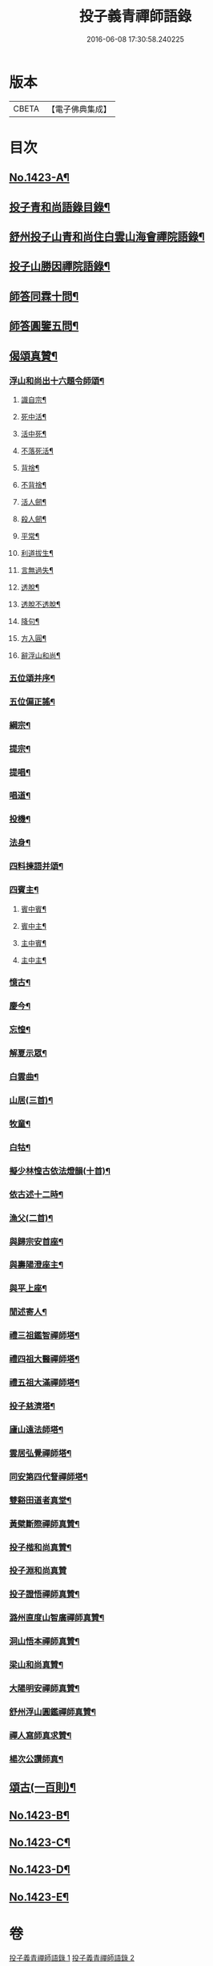 #+TITLE: 投子義青禪師語錄 
#+DATE: 2016-06-08 17:30:58.240225

* 版本
 |     CBETA|【電子佛典集成】|

* 目次
** [[file:KR6q0356_001.txt::001-0733c1][No.1423-A¶]]
** [[file:KR6q0356_001.txt::001-0734a2][投子青和尚語錄目錄¶]]
** [[file:KR6q0356_001.txt::001-0734a13][舒州投子山青和尚住白雲山海會禪院語錄¶]]
** [[file:KR6q0356_001.txt::001-0738c12][投子山勝因禪院語錄¶]]
** [[file:KR6q0356_001.txt::001-0739b24][師答同霖十問¶]]
** [[file:KR6q0356_001.txt::001-0740a2][師答圓鑒五問¶]]
** [[file:KR6q0356_001.txt::001-0740a18][偈頌真贊¶]]
*** [[file:KR6q0356_001.txt::001-0740a19][浮山和尚出十六題令師頌¶]]
**** [[file:KR6q0356_001.txt::001-0740a20][識自宗¶]]
**** [[file:KR6q0356_001.txt::001-0740a24][死中活¶]]
**** [[file:KR6q0356_001.txt::001-0740b3][活中死¶]]
**** [[file:KR6q0356_001.txt::001-0740b6][不落死活¶]]
**** [[file:KR6q0356_001.txt::001-0740b9][背捨¶]]
**** [[file:KR6q0356_001.txt::001-0740b12][不背捨¶]]
**** [[file:KR6q0356_001.txt::001-0740b15][活人劒¶]]
**** [[file:KR6q0356_001.txt::001-0740b18][殺人劒¶]]
**** [[file:KR6q0356_001.txt::001-0740b21][平常¶]]
**** [[file:KR6q0356_001.txt::001-0740b24][利道拔生¶]]
**** [[file:KR6q0356_001.txt::001-0740c3][言無過失¶]]
**** [[file:KR6q0356_001.txt::001-0740c6][透脫¶]]
**** [[file:KR6q0356_001.txt::001-0740c9][透脫不透脫¶]]
**** [[file:KR6q0356_001.txt::001-0740c14][降句¶]]
**** [[file:KR6q0356_001.txt::001-0740c17][方入圓¶]]
**** [[file:KR6q0356_001.txt::001-0740c20][辭浮山和尚¶]]
*** [[file:KR6q0356_001.txt::001-0740c23][五位頌并序¶]]
*** [[file:KR6q0356_001.txt::001-0741a15][五位偏正謠¶]]
*** [[file:KR6q0356_001.txt::001-0741a21][綱宗¶]]
*** [[file:KR6q0356_001.txt::001-0741b3][提宗¶]]
*** [[file:KR6q0356_001.txt::001-0741b6][提唱¶]]
*** [[file:KR6q0356_001.txt::001-0741b8][唱道¶]]
*** [[file:KR6q0356_001.txt::001-0741b11][投機¶]]
*** [[file:KR6q0356_001.txt::001-0741b14][法身¶]]
*** [[file:KR6q0356_001.txt::001-0741b16][四料揀語并頌¶]]
*** [[file:KR6q0356_001.txt::001-0741c5][四賓主¶]]
**** [[file:KR6q0356_001.txt::001-0741c6][賓中賓¶]]
**** [[file:KR6q0356_001.txt::001-0741c9][賓中主¶]]
**** [[file:KR6q0356_001.txt::001-0741c12][主中賓¶]]
**** [[file:KR6q0356_001.txt::001-0741c15][主中主¶]]
*** [[file:KR6q0356_001.txt::001-0741c18][憶古¶]]
*** [[file:KR6q0356_001.txt::001-0741c21][慶今¶]]
*** [[file:KR6q0356_001.txt::001-0741c24][忘惶¶]]
*** [[file:KR6q0356_001.txt::001-0742a3][解夏示眾¶]]
*** [[file:KR6q0356_001.txt::001-0742a7][白雲曲¶]]
*** [[file:KR6q0356_001.txt::001-0742a11][山居(三首)¶]]
*** [[file:KR6q0356_001.txt::001-0742a18][牧童¶]]
*** [[file:KR6q0356_001.txt::001-0742a21][白牯¶]]
*** [[file:KR6q0356_001.txt::001-0742a24][擬少林惶古依法燈韻(十首)¶]]
*** [[file:KR6q0356_001.txt::001-0742b21][依古述十二時¶]]
*** [[file:KR6q0356_001.txt::001-0742c22][漁父(二首)¶]]
*** [[file:KR6q0356_001.txt::001-0743a3][與歸宗安首座¶]]
*** [[file:KR6q0356_001.txt::001-0743a7][與壽陽澄座主¶]]
*** [[file:KR6q0356_001.txt::001-0743a11][與平上座¶]]
*** [[file:KR6q0356_001.txt::001-0743a15][閒述寄人¶]]
*** [[file:KR6q0356_001.txt::001-0743a19][禮三祖鑑智禪師塔¶]]
*** [[file:KR6q0356_001.txt::001-0743a21][禮四祖大醫禪師塔¶]]
*** [[file:KR6q0356_001.txt::001-0743a24][禮五祖大滿禪師塔¶]]
*** [[file:KR6q0356_001.txt::001-0743b3][投子慈濟塔¶]]
*** [[file:KR6q0356_001.txt::001-0743b5][廬山遠法師塔¶]]
*** [[file:KR6q0356_001.txt::001-0743b8][雲居弘覺禪師塔¶]]
*** [[file:KR6q0356_001.txt::001-0743b12][同安第四代詧禪師塔¶]]
*** [[file:KR6q0356_001.txt::001-0743b16][雙谿田道者真堂¶]]
*** [[file:KR6q0356_001.txt::001-0743b19][黃檗斷際禪師真贊¶]]
*** [[file:KR6q0356_001.txt::001-0743b22][投子楷和尚真贊¶]]
*** [[file:KR6q0356_001.txt::001-0743b24][投子淵和尚真贊]]
*** [[file:KR6q0356_001.txt::001-0743c4][投子證悟禪師真贊¶]]
*** [[file:KR6q0356_001.txt::001-0743c7][潞州直度山智廣禪師真贊¶]]
*** [[file:KR6q0356_001.txt::001-0743c10][洞山悟本禪師真贊¶]]
*** [[file:KR6q0356_001.txt::001-0743c13][梁山和尚真贊¶]]
*** [[file:KR6q0356_001.txt::001-0743c16][大陽明安禪師真贊¶]]
*** [[file:KR6q0356_001.txt::001-0743c19][舒州浮山圓鑑禪師真贊¶]]
*** [[file:KR6q0356_001.txt::001-0743c21][禪人寫師真求贊¶]]
*** [[file:KR6q0356_001.txt::001-0743c24][楊次公讚師真¶]]
** [[file:KR6q0356_002.txt::002-0744a6][頌古(一百則)¶]]
** [[file:KR6q0356_002.txt::002-0750c1][No.1423-B¶]]
** [[file:KR6q0356_002.txt::002-0751b15][No.1423-C¶]]
** [[file:KR6q0356_002.txt::002-0751c9][No.1423-D¶]]
** [[file:KR6q0356_002.txt::002-0752a1][No.1423-E¶]]

* 卷
[[file:KR6q0356_001.txt][投子義青禪師語錄 1]]
[[file:KR6q0356_002.txt][投子義青禪師語錄 2]]

